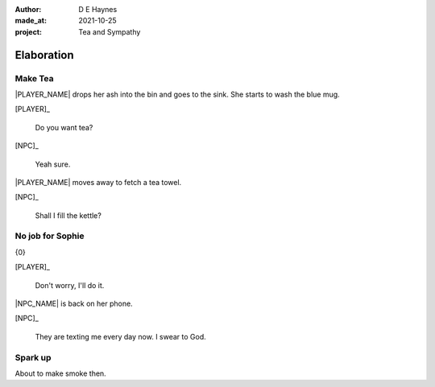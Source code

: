 :author:    D E Haynes
:made_at:   2021-10-25
:project:   Tea and Sympathy

.. entity:: PLAYER
   :types:  tas.types.Character
   :states: tas.types.Motivation.player

.. entity:: NPC
   :types:  tas.types.Character
   :states: tas.types.Motivation.acting

.. entity:: GESTURE
   :types:  tas.world.Gesture
   :states: tas.world.Fruition.elaboration

.. entity:: MUG
   :types:  tas.types.Container
   :states: tas.types.Location.inventory

.. entity:: DRAMA
   :types:  tas.drama.Sympathy
   :states: tas.types.Journey.ordeal
            tas.types.Operation.prompt

.. entity:: SETTINGS
   :types:  balladeer.Settings

Elaboration
===========

Make Tea
--------

.. condition:: GESTURE.label (\w*\W+tea)
.. condition:: DRAMA.history[0].name do_propose

|PLAYER_NAME| drops her ash into the bin and goes to the sink.
She starts to wash the blue mug.

[PLAYER]_

    Do you want tea?

[NPC]_

    Yeah sure.

|PLAYER_NAME| moves away to fetch a tea towel.

.. Sophie suggests something.

[NPC]_

    Shall I fill the kettle?

.. property:: GESTURE.state tas.world.Fruition.discussion

No job for Sophie
-----------------

.. condition:: GESTURE.label (\w*\W+tea)
.. condition:: DRAMA.history[0].name do_counter

{0}

[PLAYER]_

    Don't worry, I'll do it.

|NPC_NAME| is back on her phone.

[NPC]_

    They are texting me every day now. I swear to God.

.. memory::  1
   :subject: PLAYER
   :object:  NPC

   |NPC_NAME| offers to help with the tea.
   |PLAYER_NAME| would rather she stays out of the way.

.. property:: GESTURE.state tas.world.Fruition.construction

Spark up
--------

.. condition:: GESTURE.label (\w*\W+cig)

About to make smoke then.

.. Sophie getting uncomfortable. She doesn't like smoke (cancelled).

.. |NPC_NAME| property:: NPC.name
.. |PLAYER_NAME| property:: PLAYER.name
